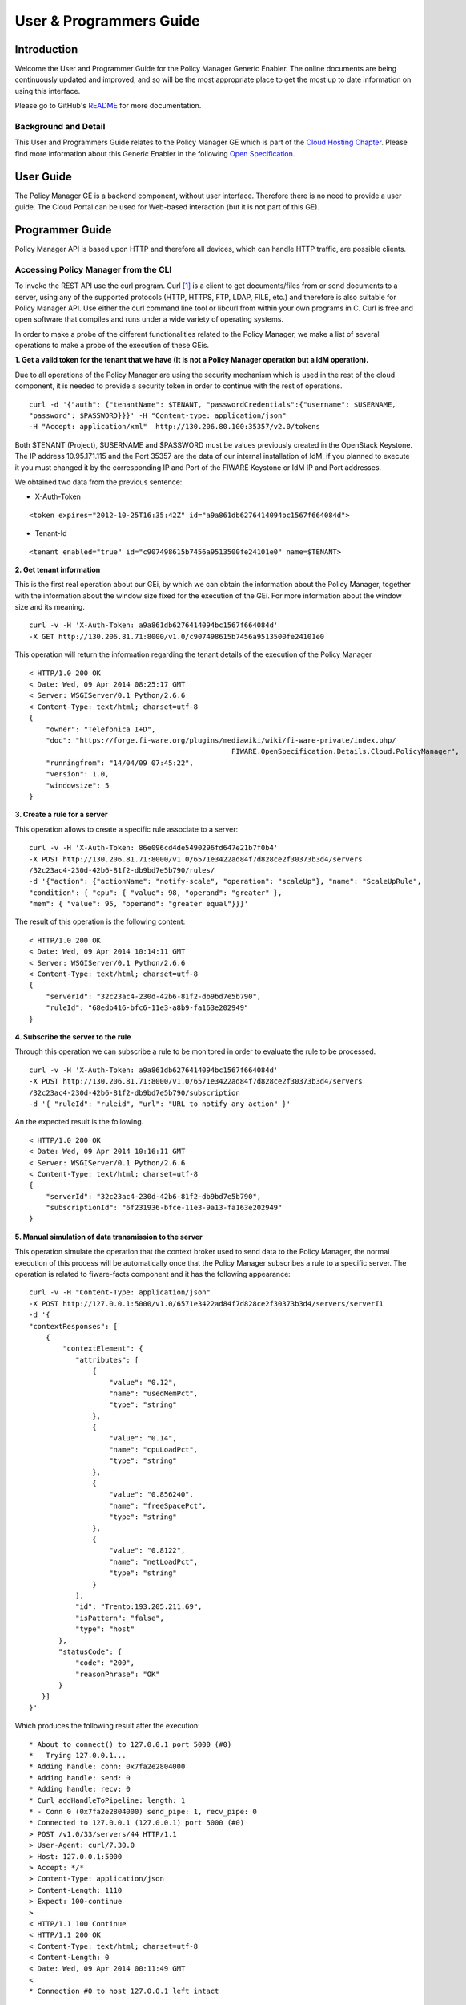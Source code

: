 User & Programmers Guide
________________________


Introduction
============

Welcome the User and Programmer Guide for the Policy Manager Generic
Enabler. The online documents are being continuously updated and
improved, and so will be the most appropriate place to get the most up
to date information on using this interface.

Please go to GitHub's `README <../README.rst>`_ for more
documentation.

Background and Detail
---------------------

This User and Programmers Guide relates to the Policy Manager GE which
is part of the `Cloud Hosting Chapter`_. Please find more information
about this Generic Enabler in the following `Open Specification`_.

User Guide
==========

The Policy Manager GE is a backend component, without user interface.
Therefore there is no need to provide a user guide. The Cloud Portal can
be used for Web-based interaction (but it is not part of this GE).

Programmer Guide
================

Policy Manager API is based upon HTTP and therefore all devices, which
can handle HTTP traffic, are possible clients.

Accessing Policy Manager from the CLI
-------------------------------------

To invoke the REST API use the curl program. Curl `[1] <http://curl.haxx.se/>`_
is a client to get documents/files from or send documents to a server, using any
of the supported protocols (HTTP, HTTPS, FTP, LDAP, FILE, etc.) and therefore is
also suitable for Policy Manager API. Use either the curl command line tool or
libcurl from within your own programs in C. Curl is free and open software
that compiles and runs under a wide variety of operating systems.

In order to make a probe of the different functionalities related to the
Policy Manager, we make a list of several operations to make a probe of
the execution of these GEis.

**1. Get a valid token for the tenant that we have (It is not a Policy
Manager operation but a IdM operation).**

Due to all operations of the Policy Manager are using the security
mechanism which is used in the rest of the cloud component, it is needed
to provide a security token in order to continue with the rest of
operations.

::

    curl -d '{"auth": {"tenantName": $TENANT, "passwordCredentials":{"username": $USERNAME,
    "password": $PASSWORD}}}' -H "Content-type: application/json"
    -H "Accept: application/xml"  http://130.206.80.100:35357/v2.0/tokens

Both $TENANT (Project), $USERNAME and $PASSWORD must be values
previously created in the OpenStack Keystone. The IP address
10.95.171.115 and the Port 35357 are the data of our internal
installation of IdM, if you planned to execute it you must changed it by
the corresponding IP and Port of the FIWARE Keystone or IdM IP and Port
addresses.

We obtained two data from the previous sentence:

-  X-Auth-Token

::

    <token expires="2012-10-25T16:35:42Z" id="a9a861db6276414094bc1567f664084d">

-  Tenant-Id

::

    <tenant enabled="true" id="c907498615b7456a9513500fe24101e0" name=$TENANT>

**2. Get tenant information**

This is the first real operation about our GEi, by which we can obtain
the information about the Policy Manager, together with the information
about the window size fixed for the execution of the GEi. For more
information about the window size and its meaning.

::

    curl -v -H 'X-Auth-Token: a9a861db6276414094bc1567f664084d'
    -X GET http://130.206.81.71:8000/v1.0/c907498615b7456a9513500fe24101e0

This operation will return the information regarding the tenant details
of the execution of the Policy Manager

::

    < HTTP/1.0 200 OK
    < Date: Wed, 09 Apr 2014 08:25:17 GMT
    < Server: WSGIServer/0.1 Python/2.6.6
    < Content-Type: text/html; charset=utf-8
    {
        "owner": "Telefonica I+D", 
        "doc": "https://forge.fi-ware.org/plugins/mediawiki/wiki/fi-ware-private/index.php/
                                                    FIWARE.OpenSpecification.Details.Cloud.PolicyManager",
        "runningfrom": "14/04/09 07:45:22", 
        "version": 1.0, 
        "windowsize": 5
    }

**3. Create a rule for a server**

This operation allows to create a specific rule associate to a server:

::

    curl -v -H 'X-Auth-Token: 86e096cd4de5490296fd647e21b7f0b4'
    -X POST http://130.206.81.71:8000/v1.0/6571e3422ad84f7d828ce2f30373b3d4/servers
    /32c23ac4-230d-42b6-81f2-db9bd7e5b790/rules/
    -d '{"action": {"actionName": "notify-scale", "operation": "scaleUp"}, "name": "ScaleUpRule",
    "condition": { "cpu": { "value": 98, "operand": "greater" },
    "mem": { "value": 95, "operand": "greater equal"}}}'

The result of this operation is the following content:

::

    < HTTP/1.0 200 OK
    < Date: Wed, 09 Apr 2014 10:14:11 GMT
    < Server: WSGIServer/0.1 Python/2.6.6
    < Content-Type: text/html; charset=utf-8
    {
        "serverId": "32c23ac4-230d-42b6-81f2-db9bd7e5b790", 
        "ruleId": "68edb416-bfc6-11e3-a8b9-fa163e202949"
    }

**4. Subscribe the server to the rule**

Through this operation we can subscribe a rule to be monitored in order
to evaluate the rule to be processed.

::

    curl -v -H 'X-Auth-Token: a9a861db6276414094bc1567f664084d'
    -X POST http://130.206.81.71:8000/v1.0/6571e3422ad84f7d828ce2f30373b3d4/servers
    /32c23ac4-230d-42b6-81f2-db9bd7e5b790/subscription
    -d '{ "ruleId": "ruleid", "url": "URL to notify any action" }'

An the expected result is the following.

::

    < HTTP/1.0 200 OK
    < Date: Wed, 09 Apr 2014 10:16:11 GMT
    < Server: WSGIServer/0.1 Python/2.6.6
    < Content-Type: text/html; charset=utf-8
    {
        "serverId": "32c23ac4-230d-42b6-81f2-db9bd7e5b790", 
        "subscriptionId": "6f231936-bfce-11e3-9a13-fa163e202949"
    }

**5. Manual simulation of data transmission to the server**

This operation simulate the operation that the context broker used to
send data to the Policy Manager, the normal execution of this process
will be automatically once that the Policy Manager subscribes a rule to
a specific server. The operation is related to fiware-facts component and
it has the following appearance:

::

    curl -v -H "Content-Type: application/json"
    -X POST http://127.0.0.1:5000/v1.0/6571e3422ad84f7d828ce2f30373b3d4/servers/serverI1
    -d '{
    "contextResponses": [
        {
            "contextElement": {
               "attributes": [
                   {
                       "value": "0.12",
                       "name": "usedMemPct",
                       "type": "string"
                   },
                   {
                       "value": "0.14",
                       "name": "cpuLoadPct",
                       "type": "string"
                   },
                   {
                       "value": "0.856240",
                       "name": "freeSpacePct",
                       "type": "string"
                   },
                   {
                       "value": "0.8122",
                       "name": "netLoadPct",
                       "type": "string"
                   }
               ],
               "id": "Trento:193.205.211.69",
               "isPattern": "false",
               "type": "host"
           },
           "statusCode": {
               "code": "200",
               "reasonPhrase": "OK"
           }
       }]
    }'

Which produces the following result after the execution:

::

    * About to connect() to 127.0.0.1 port 5000 (#0)
    *   Trying 127.0.0.1...
    * Adding handle: conn: 0x7fa2e2804000
    * Adding handle: send: 0
    * Adding handle: recv: 0
    * Curl_addHandleToPipeline: length: 1
    * - Conn 0 (0x7fa2e2804000) send_pipe: 1, recv_pipe: 0
    * Connected to 127.0.0.1 (127.0.0.1) port 5000 (#0)
    > POST /v1.0/33/servers/44 HTTP/1.1
    > User-Agent: curl/7.30.0
    > Host: 127.0.0.1:5000
    > Accept: */*
    > Content-Type: application/json
    > Content-Length: 1110
    > Expect: 100-continue
    > 
    < HTTP/1.1 100 Continue
    < HTTP/1.1 200 OK
    < Content-Type: text/html; charset=utf-8
    < Content-Length: 0
    < Date: Wed, 09 Apr 2014 00:11:49 GMT
    < 
    * Connection #0 to host 127.0.0.1 left intact

**6. Unsubscribe the previous rule**

In order to stop the process to evaluate rules, it is needed to
unsubscribe the activated rule. We can do it with the following
operation:

::

    curl -v -H 'X-Auth-Token: a9a861db6276414094bc1567f664084d'
    -X DELETE http://130.206.81.71:8000/v1.0/6571e3422ad84f7d828ce2f30373b3d4/servers
    /serverI1/subscription/SubscriptionId

::

    < HTTP/1.0 200 OK
    < Date: Wed, 09 Apr 2014 10:16:59 GMT
    < Server: WSGIServer/0.1 Python/2.6.6
    < Content-Type: text/html; charset=utf-8

	
Accessing Policy Manager from a browser
---------------------------------------

To send HTTP requests to Policy Manager using a browser, you may use:

- Chrome browser `[2] <http://www.google.es/chrome?platform=linux&hl=en-GB>`_
  with the Simple REST Client plugin `[3]
  <https://chrome.google.com/webstore/detail/fhjcajmcbmldlhcimfajhfbgofnpcjmb>`_
- Firefox RESTClient add-on `[4]
  <https://addons.mozilla.org/en-US/firefox/addon/restclient/>`_.


.. REFERENCES

.. _Cloud Hosting Chapter: https://forge.fiware.org/plugins/mediawiki/wiki/fiware/index.php/Cloud_Hosting_Architecture
.. _Open Specification: https://forge.fiware.org/plugins/mediawiki/wiki/fiware/index.php/FIWARE.OpenSpecification.Cloud.PolicyManager
